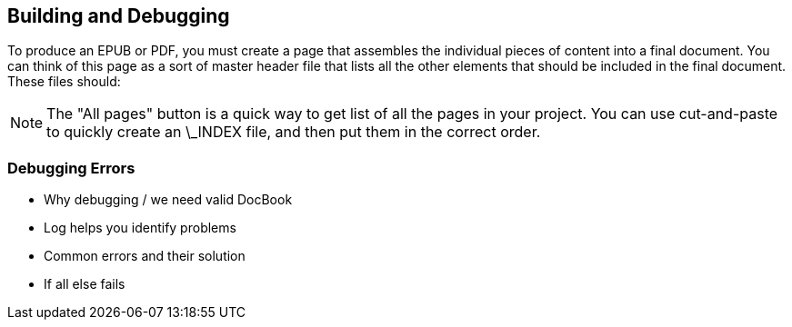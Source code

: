 [[chapid_3]]
== Building and Debugging

To produce an EPUB or PDF, you must create a page that assembles the individual pieces of content into a final document.  You can think of this page as a sort of master header file that lists all the other elements that should be included in the final document.   These files should:


[NOTE]
====
The "All pages" button is a quick way to get list of all the pages in your project.  You can use cut-and-paste to quickly create an \_INDEX file, and then put them in the correct order.  
====

=== Debugging Errors

* Why debugging / we need valid DocBook
* Log helps you identify problems
* Common errors and their solution
* If all else fails